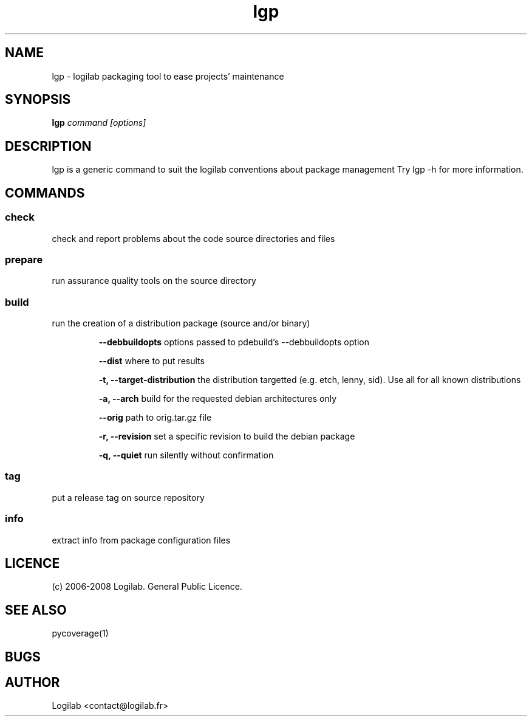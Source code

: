 .TH lgp 1 "2008-09-01" "logilab-packaging"

.SH NAME
lgp \- logilab packaging tool to ease projects' maintenance


.SH SYNOPSIS
.B lgp
.IR command
.IR [options]

.BR

.SH DESCRIPTION
lgp is a generic command to suit the logilab conventions about package management
Try lgp -h for more information.

.SH COMMANDS

.SS check
check and report problems about the code source directories and files

.SS prepare
run assurance quality tools on the source directory

.SS build
run the creation of a distribution package (source and/or binary)

.RS
.B --debbuildopts
options passed to pdebuild's --debbuildopts option

.B --dist
where to put results

.B -t, --target-distribution
the distribution targetted (e.g. etch, lenny, sid). Use all for all known distributions

.B -a, --arch
build for the requested debian architectures only

.B --orig
path to orig.tar.gz file

.B -r, --revision
set a specific revision to build the debian package

.B -q, --quiet
run silently without confirmation

.SS tag
put a release tag on source repository

.SS info
extract info from package configuration files


.SH LICENCE
(c) 2006-2008 Logilab. General Public Licence.

.SH SEE ALSO
pycoverage(1)

.SH BUGS

.SH AUTHOR
Logilab <contact@logilab.fr>
